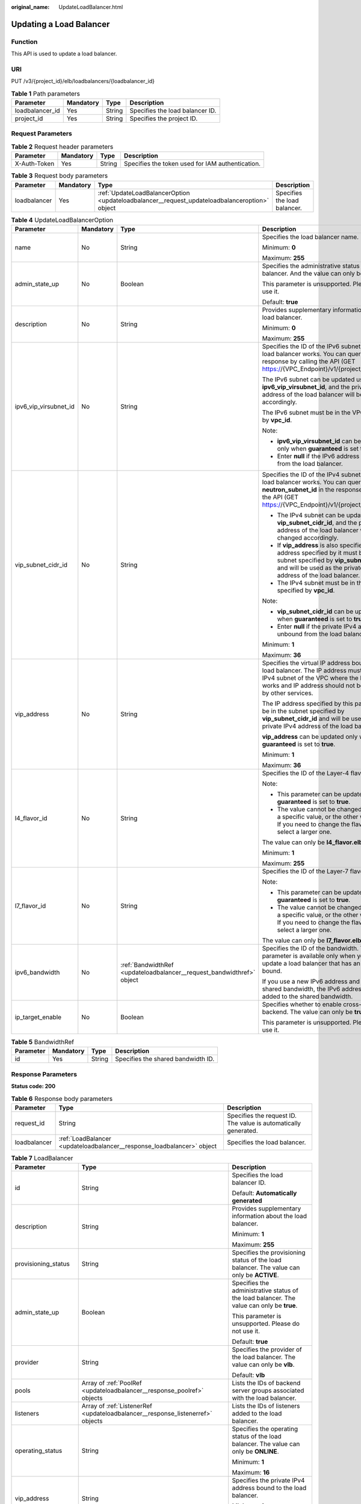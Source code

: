 :original_name: UpdateLoadBalancer.html

.. _UpdateLoadBalancer:

Updating a Load Balancer
========================

Function
--------

This API is used to update a load balancer.

URI
---

PUT /v3/{project_id}/elb/loadbalancers/{loadbalancer_id}

.. table:: **Table 1** Path parameters

   =============== ========= ====== ===============================
   Parameter       Mandatory Type   Description
   =============== ========= ====== ===============================
   loadbalancer_id Yes       String Specifies the load balancer ID.
   project_id      Yes       String Specifies the project ID.
   =============== ========= ====== ===============================

Request Parameters
------------------

.. table:: **Table 2** Request header parameters

   +--------------+-----------+--------+--------------------------------------------------+
   | Parameter    | Mandatory | Type   | Description                                      |
   +==============+===========+========+==================================================+
   | X-Auth-Token | Yes       | String | Specifies the token used for IAM authentication. |
   +--------------+-----------+--------+--------------------------------------------------+

.. table:: **Table 3** Request body parameters

   +--------------+-----------+-----------------------------------------------------------------------------------------------+------------------------------+
   | Parameter    | Mandatory | Type                                                                                          | Description                  |
   +==============+===========+===============================================================================================+==============================+
   | loadbalancer | Yes       | :ref:`UpdateLoadBalancerOption <updateloadbalancer__request_updateloadbalanceroption>` object | Specifies the load balancer. |
   +--------------+-----------+-----------------------------------------------------------------------------------------------+------------------------------+

.. _updateloadbalancer__request_updateloadbalanceroption:

.. table:: **Table 4** UpdateLoadBalancerOption

   +-----------------------+-----------------+-----------------------------------------------------------------------+------------------------------------------------------------------------------------------------------------------------------------------------------------------------------------------------------------+
   | Parameter             | Mandatory       | Type                                                                  | Description                                                                                                                                                                                                |
   +=======================+=================+=======================================================================+============================================================================================================================================================================================================+
   | name                  | No              | String                                                                | Specifies the load balancer name.                                                                                                                                                                          |
   |                       |                 |                                                                       |                                                                                                                                                                                                            |
   |                       |                 |                                                                       | Minimum: **0**                                                                                                                                                                                             |
   |                       |                 |                                                                       |                                                                                                                                                                                                            |
   |                       |                 |                                                                       | Maximum: **255**                                                                                                                                                                                           |
   +-----------------------+-----------------+-----------------------------------------------------------------------+------------------------------------------------------------------------------------------------------------------------------------------------------------------------------------------------------------+
   | admin_state_up        | No              | Boolean                                                               | Specifies the administrative status of the load balancer. And the value can only be **true**.                                                                                                              |
   |                       |                 |                                                                       |                                                                                                                                                                                                            |
   |                       |                 |                                                                       | This parameter is unsupported. Please do not use it.                                                                                                                                                       |
   |                       |                 |                                                                       |                                                                                                                                                                                                            |
   |                       |                 |                                                                       | Default: **true**                                                                                                                                                                                          |
   +-----------------------+-----------------+-----------------------------------------------------------------------+------------------------------------------------------------------------------------------------------------------------------------------------------------------------------------------------------------+
   | description           | No              | String                                                                | Provides supplementary information about the load balancer.                                                                                                                                                |
   |                       |                 |                                                                       |                                                                                                                                                                                                            |
   |                       |                 |                                                                       | Minimum: **0**                                                                                                                                                                                             |
   |                       |                 |                                                                       |                                                                                                                                                                                                            |
   |                       |                 |                                                                       | Maximum: **255**                                                                                                                                                                                           |
   +-----------------------+-----------------+-----------------------------------------------------------------------+------------------------------------------------------------------------------------------------------------------------------------------------------------------------------------------------------------+
   | ipv6_vip_virsubnet_id | No              | String                                                                | Specifies the ID of the IPv6 subnet where the load balancer works. You can query **id** in the response by calling the API (GET https://{VPC_Endpoint}/v1/{project_id}/subnets).                           |
   |                       |                 |                                                                       |                                                                                                                                                                                                            |
   |                       |                 |                                                                       | The IPv6 subnet can be updated using **ipv6_vip_virsubnet_id**, and the private IPv6 address of the load balancer will be changed accordingly.                                                             |
   |                       |                 |                                                                       |                                                                                                                                                                                                            |
   |                       |                 |                                                                       | The IPv6 subnet must be in the VPC specified by **vpc_id**.                                                                                                                                                |
   |                       |                 |                                                                       |                                                                                                                                                                                                            |
   |                       |                 |                                                                       | Note:                                                                                                                                                                                                      |
   |                       |                 |                                                                       |                                                                                                                                                                                                            |
   |                       |                 |                                                                       | -  **ipv6_vip_virsubnet_id** can be updated only when **guaranteed** is set to **true**.                                                                                                                   |
   |                       |                 |                                                                       | -  Enter **null** if the IPv6 address is unbound from the load balancer.                                                                                                                                   |
   +-----------------------+-----------------+-----------------------------------------------------------------------+------------------------------------------------------------------------------------------------------------------------------------------------------------------------------------------------------------+
   | vip_subnet_cidr_id    | No              | String                                                                | Specifies the ID of the IPv4 subnet where the load balancer works. You can query **neutron_subnet_id** in the response by calling the API (GET https://{VPC_Endpoint}/v1/{project_id}/subnets).            |
   |                       |                 |                                                                       |                                                                                                                                                                                                            |
   |                       |                 |                                                                       | -  The IPv4 subnet can be updated using **vip_subnet_cidr_id**, and the private IPv4 address of the load balancer will be changed accordingly.                                                             |
   |                       |                 |                                                                       | -  If **vip_address** is also specified, the IP address specified by it must be in the subnet specified by **vip_subnet_cidr_id** and will be used as the private IPv4 address of the load balancer.       |
   |                       |                 |                                                                       | -  The IPv4 subnet must be in the VPC specified by **vpc_id**.                                                                                                                                             |
   |                       |                 |                                                                       |                                                                                                                                                                                                            |
   |                       |                 |                                                                       | Note:                                                                                                                                                                                                      |
   |                       |                 |                                                                       |                                                                                                                                                                                                            |
   |                       |                 |                                                                       | -  **vip_subnet_cidr_id** can be updated only when **guaranteed** is set to **true**.                                                                                                                      |
   |                       |                 |                                                                       | -  Enter **null** if the private IPv4 address is unbound from the load balancer.                                                                                                                           |
   |                       |                 |                                                                       |                                                                                                                                                                                                            |
   |                       |                 |                                                                       | Minimum: **1**                                                                                                                                                                                             |
   |                       |                 |                                                                       |                                                                                                                                                                                                            |
   |                       |                 |                                                                       | Maximum: **36**                                                                                                                                                                                            |
   +-----------------------+-----------------+-----------------------------------------------------------------------+------------------------------------------------------------------------------------------------------------------------------------------------------------------------------------------------------------+
   | vip_address           | No              | String                                                                | Specifies the virtual IP address bound to the load balancer. The IP address must be from the IPv4 subnet of the VPC where the load balancer works and IP address should not be occupied by other services. |
   |                       |                 |                                                                       |                                                                                                                                                                                                            |
   |                       |                 |                                                                       | The IP address specified by this parameter must be in the subnet specified by **vip_subnet_cidr_id** and will be used as the private IPv4 address of the load balancer.                                    |
   |                       |                 |                                                                       |                                                                                                                                                                                                            |
   |                       |                 |                                                                       | **vip_address** can be updated only when **guaranteed** is set to **true**.                                                                                                                                |
   |                       |                 |                                                                       |                                                                                                                                                                                                            |
   |                       |                 |                                                                       | Minimum: **1**                                                                                                                                                                                             |
   |                       |                 |                                                                       |                                                                                                                                                                                                            |
   |                       |                 |                                                                       | Maximum: **36**                                                                                                                                                                                            |
   +-----------------------+-----------------+-----------------------------------------------------------------------+------------------------------------------------------------------------------------------------------------------------------------------------------------------------------------------------------------+
   | l4_flavor_id          | No              | String                                                                | Specifies the ID of the Layer-4 flavor.                                                                                                                                                                    |
   |                       |                 |                                                                       |                                                                                                                                                                                                            |
   |                       |                 |                                                                       | Note:                                                                                                                                                                                                      |
   |                       |                 |                                                                       |                                                                                                                                                                                                            |
   |                       |                 |                                                                       | -  This parameter can be updated only when **guaranteed** is set to **true**.                                                                                                                              |
   |                       |                 |                                                                       | -  The value cannot be changed from **null** to a specific value, or the other way around. If you need to change the flavor, you must select a larger one.                                                 |
   |                       |                 |                                                                       |                                                                                                                                                                                                            |
   |                       |                 |                                                                       | The value can only be **l4_flavor.elb.shared**.                                                                                                                                                            |
   |                       |                 |                                                                       |                                                                                                                                                                                                            |
   |                       |                 |                                                                       | Minimum: **1**                                                                                                                                                                                             |
   |                       |                 |                                                                       |                                                                                                                                                                                                            |
   |                       |                 |                                                                       | Maximum: **255**                                                                                                                                                                                           |
   +-----------------------+-----------------+-----------------------------------------------------------------------+------------------------------------------------------------------------------------------------------------------------------------------------------------------------------------------------------------+
   | l7_flavor_id          | No              | String                                                                | Specifies the ID of the Layer-7 flavor.                                                                                                                                                                    |
   |                       |                 |                                                                       |                                                                                                                                                                                                            |
   |                       |                 |                                                                       | Note:                                                                                                                                                                                                      |
   |                       |                 |                                                                       |                                                                                                                                                                                                            |
   |                       |                 |                                                                       | -  This parameter can be updated only when **guaranteed** is set to **true**.                                                                                                                              |
   |                       |                 |                                                                       | -  The value cannot be changed from **null** to a specific value, or the other way around. If you need to change the flavor, you must select a larger one.                                                 |
   |                       |                 |                                                                       |                                                                                                                                                                                                            |
   |                       |                 |                                                                       | The value can only be **l7_flavor.elb.shared**.                                                                                                                                                            |
   +-----------------------+-----------------+-----------------------------------------------------------------------+------------------------------------------------------------------------------------------------------------------------------------------------------------------------------------------------------------+
   | ipv6_bandwidth        | No              | :ref:`BandwidthRef <updateloadbalancer__request_bandwidthref>` object | Specifies the ID of the bandwidth. This parameter is available only when you create or update a load balancer that has an IPv6 address bound.                                                              |
   |                       |                 |                                                                       |                                                                                                                                                                                                            |
   |                       |                 |                                                                       | If you use a new IPv6 address and specify a shared bandwidth, the IPv6 address will be added to the shared bandwidth.                                                                                      |
   +-----------------------+-----------------+-----------------------------------------------------------------------+------------------------------------------------------------------------------------------------------------------------------------------------------------------------------------------------------------+
   | ip_target_enable      | No              | Boolean                                                               | Specifies whether to enable cross-VPC backend. The value can only be **true**.                                                                                                                             |
   |                       |                 |                                                                       |                                                                                                                                                                                                            |
   |                       |                 |                                                                       | This parameter is unsupported. Please do not use it.                                                                                                                                                       |
   +-----------------------+-----------------+-----------------------------------------------------------------------+------------------------------------------------------------------------------------------------------------------------------------------------------------------------------------------------------------+

.. _updateloadbalancer__request_bandwidthref:

.. table:: **Table 5** BandwidthRef

   ========= ========= ====== ==================================
   Parameter Mandatory Type   Description
   ========= ========= ====== ==================================
   id        Yes       String Specifies the shared bandwidth ID.
   ========= ========= ====== ==================================

Response Parameters
-------------------

**Status code: 200**

.. table:: **Table 6** Response body parameters

   +--------------+------------------------------------------------------------------------+-----------------------------------------------------------------+
   | Parameter    | Type                                                                   | Description                                                     |
   +==============+========================================================================+=================================================================+
   | request_id   | String                                                                 | Specifies the request ID. The value is automatically generated. |
   +--------------+------------------------------------------------------------------------+-----------------------------------------------------------------+
   | loadbalancer | :ref:`LoadBalancer <updateloadbalancer__response_loadbalancer>` object | Specifies the load balancer.                                    |
   +--------------+------------------------------------------------------------------------+-----------------------------------------------------------------+

.. _updateloadbalancer__response_loadbalancer:

.. table:: **Table 7** LoadBalancer

   +------------------------+----------------------------------------------------------------------------------+------------------------------------------------------------------------------------------------------------------------------------------------------------------------------------------------------------------------------------------------------------------------------------------------------------------+
   | Parameter              | Type                                                                             | Description                                                                                                                                                                                                                                                                                                      |
   +========================+==================================================================================+==================================================================================================================================================================================================================================================================================================================+
   | id                     | String                                                                           | Specifies the load balancer ID.                                                                                                                                                                                                                                                                                  |
   |                        |                                                                                  |                                                                                                                                                                                                                                                                                                                  |
   |                        |                                                                                  | Default: **Automatically generated**                                                                                                                                                                                                                                                                             |
   +------------------------+----------------------------------------------------------------------------------+------------------------------------------------------------------------------------------------------------------------------------------------------------------------------------------------------------------------------------------------------------------------------------------------------------------+
   | description            | String                                                                           | Provides supplementary information about the load balancer.                                                                                                                                                                                                                                                      |
   |                        |                                                                                  |                                                                                                                                                                                                                                                                                                                  |
   |                        |                                                                                  | Minimum: **1**                                                                                                                                                                                                                                                                                                   |
   |                        |                                                                                  |                                                                                                                                                                                                                                                                                                                  |
   |                        |                                                                                  | Maximum: **255**                                                                                                                                                                                                                                                                                                 |
   +------------------------+----------------------------------------------------------------------------------+------------------------------------------------------------------------------------------------------------------------------------------------------------------------------------------------------------------------------------------------------------------------------------------------------------------+
   | provisioning_status    | String                                                                           | Specifies the provisioning status of the load balancer. The value can only be **ACTIVE**.                                                                                                                                                                                                                        |
   +------------------------+----------------------------------------------------------------------------------+------------------------------------------------------------------------------------------------------------------------------------------------------------------------------------------------------------------------------------------------------------------------------------------------------------------+
   | admin_state_up         | Boolean                                                                          | Specifies the administrative status of the load balancer. The value can only be **true**.                                                                                                                                                                                                                        |
   |                        |                                                                                  |                                                                                                                                                                                                                                                                                                                  |
   |                        |                                                                                  | This parameter is unsupported. Please do not use it.                                                                                                                                                                                                                                                             |
   |                        |                                                                                  |                                                                                                                                                                                                                                                                                                                  |
   |                        |                                                                                  | Default: **true**                                                                                                                                                                                                                                                                                                |
   +------------------------+----------------------------------------------------------------------------------+------------------------------------------------------------------------------------------------------------------------------------------------------------------------------------------------------------------------------------------------------------------------------------------------------------------+
   | provider               | String                                                                           | Specifies the provider of the load balancer. The value can only be **vlb**.                                                                                                                                                                                                                                      |
   |                        |                                                                                  |                                                                                                                                                                                                                                                                                                                  |
   |                        |                                                                                  | Default: **vlb**                                                                                                                                                                                                                                                                                                 |
   +------------------------+----------------------------------------------------------------------------------+------------------------------------------------------------------------------------------------------------------------------------------------------------------------------------------------------------------------------------------------------------------------------------------------------------------+
   | pools                  | Array of :ref:`PoolRef <updateloadbalancer__response_poolref>` objects           | Lists the IDs of backend server groups associated with the load balancer.                                                                                                                                                                                                                                        |
   +------------------------+----------------------------------------------------------------------------------+------------------------------------------------------------------------------------------------------------------------------------------------------------------------------------------------------------------------------------------------------------------------------------------------------------------+
   | listeners              | Array of :ref:`ListenerRef <updateloadbalancer__response_listenerref>` objects   | Lists the IDs of listeners added to the load balancer.                                                                                                                                                                                                                                                           |
   +------------------------+----------------------------------------------------------------------------------+------------------------------------------------------------------------------------------------------------------------------------------------------------------------------------------------------------------------------------------------------------------------------------------------------------------+
   | operating_status       | String                                                                           | Specifies the operating status of the load balancer. The value can only be **ONLINE**.                                                                                                                                                                                                                           |
   |                        |                                                                                  |                                                                                                                                                                                                                                                                                                                  |
   |                        |                                                                                  | Minimum: **1**                                                                                                                                                                                                                                                                                                   |
   |                        |                                                                                  |                                                                                                                                                                                                                                                                                                                  |
   |                        |                                                                                  | Maximum: **16**                                                                                                                                                                                                                                                                                                  |
   +------------------------+----------------------------------------------------------------------------------+------------------------------------------------------------------------------------------------------------------------------------------------------------------------------------------------------------------------------------------------------------------------------------------------------------------+
   | vip_address            | String                                                                           | Specifies the private IPv4 address bound to the load balancer.                                                                                                                                                                                                                                                   |
   |                        |                                                                                  |                                                                                                                                                                                                                                                                                                                  |
   |                        |                                                                                  | Minimum: **1**                                                                                                                                                                                                                                                                                                   |
   |                        |                                                                                  |                                                                                                                                                                                                                                                                                                                  |
   |                        |                                                                                  | Maximum: **64**                                                                                                                                                                                                                                                                                                  |
   +------------------------+----------------------------------------------------------------------------------+------------------------------------------------------------------------------------------------------------------------------------------------------------------------------------------------------------------------------------------------------------------------------------------------------------------+
   | vip_subnet_cidr_id     | String                                                                           | Specifies the ID of the IPv4 subnet where the load balancer works.                                                                                                                                                                                                                                               |
   |                        |                                                                                  |                                                                                                                                                                                                                                                                                                                  |
   |                        |                                                                                  | Minimum: **1**                                                                                                                                                                                                                                                                                                   |
   |                        |                                                                                  |                                                                                                                                                                                                                                                                                                                  |
   |                        |                                                                                  | Maximum: **36**                                                                                                                                                                                                                                                                                                  |
   +------------------------+----------------------------------------------------------------------------------+------------------------------------------------------------------------------------------------------------------------------------------------------------------------------------------------------------------------------------------------------------------------------------------------------------------+
   | name                   | String                                                                           | Specifies the name of the load balancer.                                                                                                                                                                                                                                                                         |
   |                        |                                                                                  |                                                                                                                                                                                                                                                                                                                  |
   |                        |                                                                                  | Minimum: **1**                                                                                                                                                                                                                                                                                                   |
   |                        |                                                                                  |                                                                                                                                                                                                                                                                                                                  |
   |                        |                                                                                  | Maximum: **255**                                                                                                                                                                                                                                                                                                 |
   +------------------------+----------------------------------------------------------------------------------+------------------------------------------------------------------------------------------------------------------------------------------------------------------------------------------------------------------------------------------------------------------------------------------------------------------+
   | project_id             | String                                                                           | Specifies the project ID of the load balancer.                                                                                                                                                                                                                                                                   |
   |                        |                                                                                  |                                                                                                                                                                                                                                                                                                                  |
   |                        |                                                                                  | Minimum: **1**                                                                                                                                                                                                                                                                                                   |
   |                        |                                                                                  |                                                                                                                                                                                                                                                                                                                  |
   |                        |                                                                                  | Maximum: **32**                                                                                                                                                                                                                                                                                                  |
   +------------------------+----------------------------------------------------------------------------------+------------------------------------------------------------------------------------------------------------------------------------------------------------------------------------------------------------------------------------------------------------------------------------------------------------------+
   | vip_port_id            | String                                                                           | Specifies the ID of the port bound to the virtual IP address (the value of **vip_address**) of the load balancer.                                                                                                                                                                                                |
   |                        |                                                                                  |                                                                                                                                                                                                                                                                                                                  |
   |                        |                                                                                  | When you create a load balancer, the system automatically creates a port for the load balancer and associates the port with a default security group. However, security group rules containing the port will not affect traffic to and from the load balancer.                                                   |
   +------------------------+----------------------------------------------------------------------------------+------------------------------------------------------------------------------------------------------------------------------------------------------------------------------------------------------------------------------------------------------------------------------------------------------------------+
   | tags                   | Array of :ref:`Tag <updateloadbalancer__response_tag>` objects                   | Lists the tags added to the load balancer.                                                                                                                                                                                                                                                                       |
   +------------------------+----------------------------------------------------------------------------------+------------------------------------------------------------------------------------------------------------------------------------------------------------------------------------------------------------------------------------------------------------------------------------------------------------------+
   | created_at             | String                                                                           | Specifies the time when the load balancer was created.                                                                                                                                                                                                                                                           |
   |                        |                                                                                  |                                                                                                                                                                                                                                                                                                                  |
   |                        |                                                                                  | Minimum: **1**                                                                                                                                                                                                                                                                                                   |
   |                        |                                                                                  |                                                                                                                                                                                                                                                                                                                  |
   |                        |                                                                                  | Maximum: **20**                                                                                                                                                                                                                                                                                                  |
   +------------------------+----------------------------------------------------------------------------------+------------------------------------------------------------------------------------------------------------------------------------------------------------------------------------------------------------------------------------------------------------------------------------------------------------------+
   | updated_at             | String                                                                           | Specifies the time when the load balancer was updated.                                                                                                                                                                                                                                                           |
   |                        |                                                                                  |                                                                                                                                                                                                                                                                                                                  |
   |                        |                                                                                  | Minimum: **1**                                                                                                                                                                                                                                                                                                   |
   |                        |                                                                                  |                                                                                                                                                                                                                                                                                                                  |
   |                        |                                                                                  | Maximum: **20**                                                                                                                                                                                                                                                                                                  |
   +------------------------+----------------------------------------------------------------------------------+------------------------------------------------------------------------------------------------------------------------------------------------------------------------------------------------------------------------------------------------------------------------------------------------------------------+
   | guaranteed             | Boolean                                                                          | Specifies whether the load balancer is a dedicated load balancer.                                                                                                                                                                                                                                                |
   |                        |                                                                                  |                                                                                                                                                                                                                                                                                                                  |
   |                        |                                                                                  | The value can be **true** or **false**. **true** indicates a dedicated load balancer, and **false** indicates a shared load balancer. When dedicated load balancers are launched in the **eu-de** region, either **true** or **false** will be returned when you use the API to query or update a load balancer. |
   |                        |                                                                                  |                                                                                                                                                                                                                                                                                                                  |
   |                        |                                                                                  | This parameter is unsupported. Please do not use it.                                                                                                                                                                                                                                                             |
   |                        |                                                                                  |                                                                                                                                                                                                                                                                                                                  |
   |                        |                                                                                  | Default: **true**                                                                                                                                                                                                                                                                                                |
   +------------------------+----------------------------------------------------------------------------------+------------------------------------------------------------------------------------------------------------------------------------------------------------------------------------------------------------------------------------------------------------------------------------------------------------------+
   | vpc_id                 | String                                                                           | Specifies the ID of the VPC where the load balancer works.                                                                                                                                                                                                                                                       |
   +------------------------+----------------------------------------------------------------------------------+------------------------------------------------------------------------------------------------------------------------------------------------------------------------------------------------------------------------------------------------------------------------------------------------------------------+
   | eips                   | Array of :ref:`EipInfo <updateloadbalancer__response_eipinfo>` objects           | Specifies the EIP bound to the load balancer.                                                                                                                                                                                                                                                                    |
   +------------------------+----------------------------------------------------------------------------------+------------------------------------------------------------------------------------------------------------------------------------------------------------------------------------------------------------------------------------------------------------------------------------------------------------------+
   | ipv6_vip_address       | String                                                                           | Specifies the IPv6 address bound to the load balancer.                                                                                                                                                                                                                                                           |
   |                        |                                                                                  |                                                                                                                                                                                                                                                                                                                  |
   |                        |                                                                                  | Default: **None**                                                                                                                                                                                                                                                                                                |
   |                        |                                                                                  |                                                                                                                                                                                                                                                                                                                  |
   |                        |                                                                                  | Minimum: **1**                                                                                                                                                                                                                                                                                                   |
   |                        |                                                                                  |                                                                                                                                                                                                                                                                                                                  |
   |                        |                                                                                  | Maximum: **64**                                                                                                                                                                                                                                                                                                  |
   +------------------------+----------------------------------------------------------------------------------+------------------------------------------------------------------------------------------------------------------------------------------------------------------------------------------------------------------------------------------------------------------------------------------------------------------+
   | ipv6_vip_virsubnet_id  | String                                                                           | Specifies the ID of the IPv6 subnet where the load balancer works.                                                                                                                                                                                                                                               |
   +------------------------+----------------------------------------------------------------------------------+------------------------------------------------------------------------------------------------------------------------------------------------------------------------------------------------------------------------------------------------------------------------------------------------------------------+
   | ipv6_vip_port_id       | String                                                                           | Specifies the ID of the port bound to the IPv6 address.                                                                                                                                                                                                                                                          |
   +------------------------+----------------------------------------------------------------------------------+------------------------------------------------------------------------------------------------------------------------------------------------------------------------------------------------------------------------------------------------------------------------------------------------------------------+
   | availability_zone_list | Array of strings                                                                 | Specifies the list of AZs where the load balancer is created.                                                                                                                                                                                                                                                    |
   +------------------------+----------------------------------------------------------------------------------+------------------------------------------------------------------------------------------------------------------------------------------------------------------------------------------------------------------------------------------------------------------------------------------------------------------+
   | enterprise_project_id  | String                                                                           | Specifies the enterprise project ID.                                                                                                                                                                                                                                                                             |
   |                        |                                                                                  |                                                                                                                                                                                                                                                                                                                  |
   |                        |                                                                                  | If this parameter is not passed during resource creation, the resource belongs to the default enterprise project.                                                                                                                                                                                                |
   |                        |                                                                                  |                                                                                                                                                                                                                                                                                                                  |
   |                        |                                                                                  | This parameter is unsupported. Please do not use it.                                                                                                                                                                                                                                                             |
   |                        |                                                                                  |                                                                                                                                                                                                                                                                                                                  |
   |                        |                                                                                  | Default: **0**                                                                                                                                                                                                                                                                                                   |
   +------------------------+----------------------------------------------------------------------------------+------------------------------------------------------------------------------------------------------------------------------------------------------------------------------------------------------------------------------------------------------------------------------------------------------------------+
   | billing_info           | String                                                                           | Provides billing information about the load balancer.                                                                                                                                                                                                                                                            |
   |                        |                                                                                  |                                                                                                                                                                                                                                                                                                                  |
   |                        |                                                                                  | This parameter is unsupported. Please do not use it.                                                                                                                                                                                                                                                             |
   |                        |                                                                                  |                                                                                                                                                                                                                                                                                                                  |
   |                        |                                                                                  | Minimum: **1**                                                                                                                                                                                                                                                                                                   |
   |                        |                                                                                  |                                                                                                                                                                                                                                                                                                                  |
   |                        |                                                                                  | Maximum: **1024**                                                                                                                                                                                                                                                                                                |
   +------------------------+----------------------------------------------------------------------------------+------------------------------------------------------------------------------------------------------------------------------------------------------------------------------------------------------------------------------------------------------------------------------------------------------------------+
   | l4_flavor_id           | String                                                                           | Specifies the Layer-4 flavor.                                                                                                                                                                                                                                                                                    |
   |                        |                                                                                  |                                                                                                                                                                                                                                                                                                                  |
   |                        |                                                                                  | Minimum: **1**                                                                                                                                                                                                                                                                                                   |
   |                        |                                                                                  |                                                                                                                                                                                                                                                                                                                  |
   |                        |                                                                                  | Maximum: **255**                                                                                                                                                                                                                                                                                                 |
   +------------------------+----------------------------------------------------------------------------------+------------------------------------------------------------------------------------------------------------------------------------------------------------------------------------------------------------------------------------------------------------------------------------------------------------------+
   | l4_scale_flavor_id     | String                                                                           | Specifies the reserved Layer 4 flavor. This parameter is unsupported. Please do not use it.                                                                                                                                                                                                                      |
   |                        |                                                                                  |                                                                                                                                                                                                                                                                                                                  |
   |                        |                                                                                  | Minimum: **1**                                                                                                                                                                                                                                                                                                   |
   |                        |                                                                                  |                                                                                                                                                                                                                                                                                                                  |
   |                        |                                                                                  | Maximum: **255**                                                                                                                                                                                                                                                                                                 |
   +------------------------+----------------------------------------------------------------------------------+------------------------------------------------------------------------------------------------------------------------------------------------------------------------------------------------------------------------------------------------------------------------------------------------------------------+
   | l7_flavor_id           | String                                                                           | Specifies the Layer-7 flavor.                                                                                                                                                                                                                                                                                    |
   |                        |                                                                                  |                                                                                                                                                                                                                                                                                                                  |
   |                        |                                                                                  | Minimum: **1**                                                                                                                                                                                                                                                                                                   |
   |                        |                                                                                  |                                                                                                                                                                                                                                                                                                                  |
   |                        |                                                                                  | Maximum: **255**                                                                                                                                                                                                                                                                                                 |
   +------------------------+----------------------------------------------------------------------------------+------------------------------------------------------------------------------------------------------------------------------------------------------------------------------------------------------------------------------------------------------------------------------------------------------------------+
   | l7_scale_flavor_id     | String                                                                           | Specifies the reserved Layer 7 flavor. This parameter is unsupported. Please do not use it.                                                                                                                                                                                                                      |
   |                        |                                                                                  |                                                                                                                                                                                                                                                                                                                  |
   |                        |                                                                                  | Minimum: **1**                                                                                                                                                                                                                                                                                                   |
   |                        |                                                                                  |                                                                                                                                                                                                                                                                                                                  |
   |                        |                                                                                  | Maximum: **255**                                                                                                                                                                                                                                                                                                 |
   +------------------------+----------------------------------------------------------------------------------+------------------------------------------------------------------------------------------------------------------------------------------------------------------------------------------------------------------------------------------------------------------------------------------------------------------+
   | publicips              | Array of :ref:`PublicIpInfo <updateloadbalancer__response_publicipinfo>` objects | Specifies the EIP bound to the load balancer.                                                                                                                                                                                                                                                                    |
   +------------------------+----------------------------------------------------------------------------------+------------------------------------------------------------------------------------------------------------------------------------------------------------------------------------------------------------------------------------------------------------------------------------------------------------------+
   | elb_virsubnet_ids      | Array of strings                                                                 | Specifies the ID of the subnet on the downstream plane. The ports used by the load balancer dynamically occupy IP addresses in the subnet.                                                                                                                                                                       |
   +------------------------+----------------------------------------------------------------------------------+------------------------------------------------------------------------------------------------------------------------------------------------------------------------------------------------------------------------------------------------------------------------------------------------------------------+
   | elb_virsubnet_type     | String                                                                           | Specifies the type of the subnet on the downstream plane.                                                                                                                                                                                                                                                        |
   |                        |                                                                                  |                                                                                                                                                                                                                                                                                                                  |
   |                        |                                                                                  | -  **ipv4**: IPv4 subnets                                                                                                                                                                                                                                                                                        |
   |                        |                                                                                  | -  **dualstack**: subnets that support IPv4/IPv6 dual stack                                                                                                                                                                                                                                                      |
   +------------------------+----------------------------------------------------------------------------------+------------------------------------------------------------------------------------------------------------------------------------------------------------------------------------------------------------------------------------------------------------------------------------------------------------------+
   | ip_target_enable       | Boolean                                                                          | Specifies whether to enable cross-VPC backend.                                                                                                                                                                                                                                                                   |
   |                        |                                                                                  |                                                                                                                                                                                                                                                                                                                  |
   |                        |                                                                                  | Default: **false**                                                                                                                                                                                                                                                                                               |
   +------------------------+----------------------------------------------------------------------------------+------------------------------------------------------------------------------------------------------------------------------------------------------------------------------------------------------------------------------------------------------------------------------------------------------------------+
   | frozen_scene           | String                                                                           | Specifies the scenario where the load balancer is frozen. Use commas to separate multiple scenarios.                                                                                                                                                                                                             |
   |                        |                                                                                  |                                                                                                                                                                                                                                                                                                                  |
   |                        |                                                                                  | If the value is **ARREAR**, the load balancer is frozen because your account is in arrears.                                                                                                                                                                                                                      |
   +------------------------+----------------------------------------------------------------------------------+------------------------------------------------------------------------------------------------------------------------------------------------------------------------------------------------------------------------------------------------------------------------------------------------------------------+
   | ipv6_bandwidth         | :ref:`BandwidthRef <updateloadbalancer__response_bandwidthref>` object           | Specifies the ID of the bandwidth. This parameter is available only when you create or update a load balancer that has an IPv6 address bound.                                                                                                                                                                    |
   |                        |                                                                                  |                                                                                                                                                                                                                                                                                                                  |
   |                        |                                                                                  | If you use a new IPv6 address and specify a shared bandwidth, the IPv6 address will be added to the shared bandwidth.                                                                                                                                                                                            |
   +------------------------+----------------------------------------------------------------------------------+------------------------------------------------------------------------------------------------------------------------------------------------------------------------------------------------------------------------------------------------------------------------------------------------------------------+

.. _updateloadbalancer__response_poolref:

.. table:: **Table 8** PoolRef

   ========= ====== =============================================
   Parameter Type   Description
   ========= ====== =============================================
   id        String Specifies the ID of the backend server group.
   ========= ====== =============================================

.. _updateloadbalancer__response_listenerref:

.. table:: **Table 9** ListenerRef

   ========= ====== ==========================
   Parameter Type   Description
   ========= ====== ==========================
   id        String Specifies the listener ID.
   ========= ====== ==========================

.. _updateloadbalancer__response_tag:

.. table:: **Table 10** Tag

   ========= ====== ========================
   Parameter Type   Description
   ========= ====== ========================
   key       String Specifies the tag key.
   value     String Specifies the tag value.
   ========= ====== ========================

.. _updateloadbalancer__response_eipinfo:

.. table:: **Table 11** EipInfo

   +-------------+---------+---------------------------------------------------------------------------+
   | Parameter   | Type    | Description                                                               |
   +=============+=========+===========================================================================+
   | eip_id      | String  | Specifies the EIP ID.                                                     |
   +-------------+---------+---------------------------------------------------------------------------+
   | eip_address | String  | Specifies the specific IP address.                                        |
   +-------------+---------+---------------------------------------------------------------------------+
   | ip_version  | Integer | Specifies the IP version. **4** indicates IPv4, and **6** indicates IPv6. |
   +-------------+---------+---------------------------------------------------------------------------+

.. _updateloadbalancer__response_publicipinfo:

.. table:: **Table 12** PublicIpInfo

   +------------------+---------+--------------------------------------------------------------------------+
   | Parameter        | Type    | Description                                                              |
   +==================+=========+==========================================================================+
   | publicip_id      | String  | Specifies the EIP ID.                                                    |
   +------------------+---------+--------------------------------------------------------------------------+
   | publicip_address | String  | Specifies the IP address.                                                |
   +------------------+---------+--------------------------------------------------------------------------+
   | ip_version       | Integer | Specifies the IP version. The value can be **4** (IPv4) or **6** (IPv6). |
   +------------------+---------+--------------------------------------------------------------------------+

.. _updateloadbalancer__response_bandwidthref:

.. table:: **Table 13** BandwidthRef

   ========= ====== ==================================
   Parameter Type   Description
   ========= ====== ==================================
   id        String Specifies the shared bandwidth ID.
   ========= ====== ==================================

Example Requests
----------------

.. code-block:: text

   PUT

   https://{elb_endpoint}/v3/{project_id}/elb/loadbalancers/{loadbalancer_id}

   {
     "loadbalancer" : {
       "admin_state_up" : true,
       "description" : "loadbalancer",
       "name" : "loadbalancer-update"
     }
   }

Example Responses
-----------------

**Status code: 200**

Successful request.

.. code-block::

   {
     "request_id" : "010dad1e-32a3-4405-ab83-62a1fc5f8722",
     "loadbalancer" : {
       "id" : "2e073bf8-edfe-4e51-a699-d915b0b8af89",
       "project_id" : "b2782e6708b8475c993e6064bc456bf8",
       "name" : "loadbalancer-update",
       "description" : "loadbalancer",
       "vip_port_id" : null,
       "vip_address" : null,
       "admin_state_up" : true,
       "provisioning_status" : "ACTIVE",
       "operating_status" : "ONLINE",
       "listeners" : [ {
         "id" : "41937176-bf64-4b58-8e0d-9ff2d0d32c54"
       }, {
         "id" : "abc6ac93-ad0e-4765-bd5a-eec632efde56"
       }, {
         "id" : "b9d8ba97-6d60-467d-838d-f3550b54c22a"
       }, {
         "id" : "fd797ebd-263d-4b18-96e9-e9188d36c69e"
       } ],
       "pools" : [ {
         "id" : "0aabcaa8-c35c-4ddc-a60c-9032d0ac0b80"
       }, {
         "id" : "165d9092-396e-4a8d-b398-067496a447d2"
       } ],
       "tags" : [ ],
       "provider" : "vlb",
       "created_at" : "2019-04-20T03:10:37Z",
       "updated_at" : "2019-05-24T02:11:58Z",
       "vpc_id" : "2037c5bb-e04b-4de2-9300-9051af18e417",
       "enterprise_project_id" : "0",
       "availability_zone_list" : [ "AZ1", "AZ2", "dc3" ],
       "ipv6_vip_address" : null,
       "ipv6_vip_virsubnet_id" : null,
       "ipv6_vip_port_id" : null,
       "eips" : [ ],
       "guaranteed" : true,
       "billing_info" : null,
       "l4_flavor_id" : null,
       "l4_scale_flavor_id" : null,
       "l7_flavor_id" : null,
       "l7_scale_flavor_id" : null,
       "vip_subnet_cidr_id" : null
     }
   }

Status Codes
------------

=========== ===================
Status Code Description
=========== ===================
200         Successful request.
=========== ===================

Error Codes
-----------

See :ref:`Error Codes <errorcode>`.
